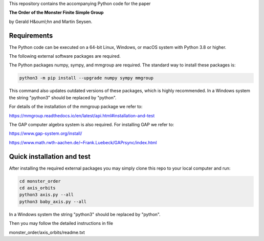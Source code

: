 This repository contains the accompanying Python code for the paper

**The Order of the Monster Finite Simple Group**

by Gerald H&ouml;hn and Martin Seysen.


Requirements
------------


The Python code can be executed on a 64-bit Linux, Windows, or macOS
system with Python 3.8 or higher.

The following external software packages are required.

The Python packages numpy, sympy, and mmgroup are required.
The standard way to install these packages is:

.. code-block::

    python3 -m pip install --upgrade numpy sympy mmgroup

This command also updates outdated versions of these packages,
which is highly recommended.
In a Windows system the string "python3" should be replaced by "python".

For details of the installation of the mmgroup package we refer to:

https://mmgroup.readthedocs.io/en/latest/api.html#installation-and-test


The GAP computer algebra system is also required. 
For installing GAP we refer to:

https://www.gap-system.org/install/

https://www.math.rwth-aachen.de/~Frank.Luebeck/GAPrsync/index.html


Quick installation and test
---------------------------

After installing the required external packages you may simply
clone this repo to your local computer and run:

.. code-block::

   cd monster_order
   cd axis_orbits
   python3 axis.py --all 
   python3 baby_axis.py --all 

In a Windows system the string "python3" should be replaced by "python".

Then you may follow the detailed instructions in file

monster_order/axis_orbits/readme.txt


